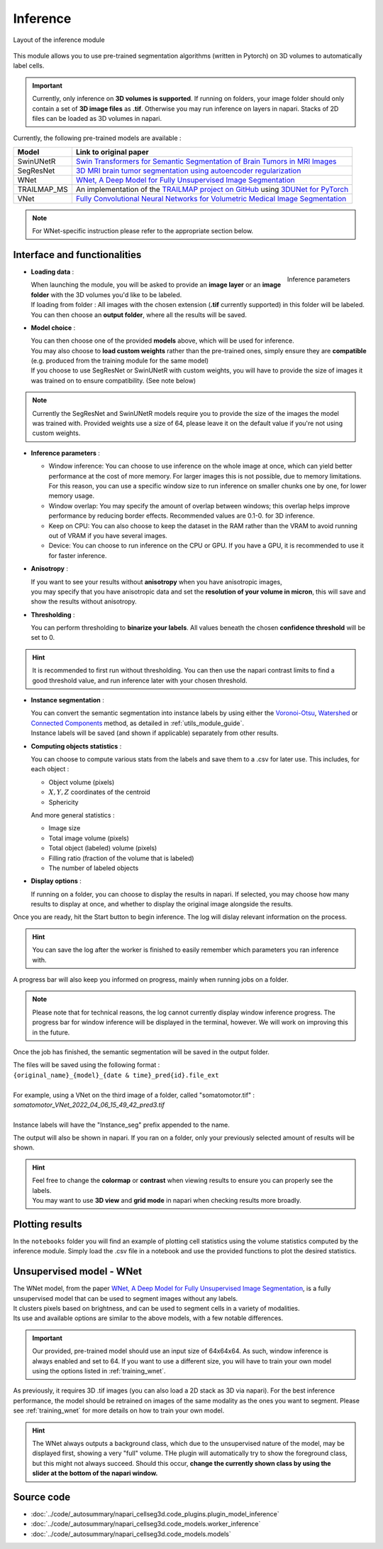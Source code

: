 .. _inference_module_guide:

Inference
=================================

.. figure:: ../images/plugin_inference.png
    :align: center

    Layout of the inference module

This module allows you to use pre-trained segmentation algorithms (written in Pytorch) on 3D volumes
to automatically label cells.

.. important::
    Currently, only inference on **3D volumes is supported**. If running on folders, your image folder
    should only contain a set of **3D image files** as **.tif**.
    Otherwise you may run inference on layers in napari. Stacks of 2D files can be loaded as 3D volumes in napari.

Currently, the following pre-trained models are available :

==============   ================================================================================================
Model            Link to original paper
==============   ================================================================================================
SwinUNetR         `Swin Transformers for Semantic Segmentation of Brain Tumors in MRI Images`_
SegResNet        `3D MRI brain tumor segmentation using autoencoder regularization`_
WNet             `WNet, A Deep Model for Fully Unsupervised Image Segmentation`_
TRAILMAP_MS       An implementation of the `TRAILMAP project on GitHub`_ using `3DUNet for PyTorch`_
VNet             `Fully Convolutional Neural Networks for Volumetric Medical Image Segmentation`_
==============   ================================================================================================

.. _Fully Convolutional Neural Networks for Volumetric Medical Image Segmentation: https://arxiv.org/pdf/1606.04797.pdf
.. _3D MRI brain tumor segmentation using autoencoder regularization: https://arxiv.org/pdf/1810.11654.pdf
.. _TRAILMAP project on GitHub: https://github.com/AlbertPun/TRAILMAP
.. _3DUnet for Pytorch: https://github.com/wolny/pytorch-3dunet
.. _Swin Transformers for Semantic Segmentation of Brain Tumors in MRI Images: https://arxiv.org/abs/2201.01266
.. _WNet, A Deep Model for Fully Unsupervised Image Segmentation: https://arxiv.org/abs/1711.08506

.. note::
    For WNet-specific instruction please refer to  the appropriate section below.


Interface and functionalities
--------------------------------

.. figure:: ../images/inference_plugin_layout.png
    :align: right

    Inference parameters

* **Loading data** :

  | When launching the module, you will be asked to provide an **image layer** or an **image folder** with the 3D volumes you'd like to be labeled.
  | If loading from folder : All images with the chosen extension (**.tif** currently supported) in this folder will be labeled.
  | You can then choose an **output folder**, where all the results will be saved.

* **Model choice** :

  | You can then choose one of the provided **models** above, which will be used for inference.
  | You may also choose to **load custom weights** rather than the pre-trained ones, simply ensure they are **compatible** (e.g. produced from the training module for the same model)
  | If you choose to use SegResNet or SwinUNetR with custom weights, you will have to provide the size of images it was trained on to ensure compatibility. (See note below)

.. note::
    Currently the SegResNet and SwinUNetR models require you to provide the size of the images the model was trained with.
    Provided weights use a size of 64, please leave it on the default value if you're not using custom weights.

* **Inference parameters** :

  * Window inference: You can choose to use inference on the whole image at once, which can yield better performance at the cost of more memory.
    For larger images this is not possible, due to memory limitations.
    For this reason, you can use a specific window size to run inference on smaller chunks one by one, for lower memory usage.
  * Window overlap: You may specify the amount of overlap between windows; this overlap helps improve performance by reducing border effects.
    Recommended values are 0.1-0. for 3D inference.
  * Keep on CPU: You can also choose to keep the dataset in the RAM rather than the VRAM to avoid running out of VRAM if you have several images.
  * Device: You can choose to run inference on the CPU or GPU. If you have a GPU, it is recommended to use it for faster inference.

* **Anisotropy** :

  | If you want to see your results without **anisotropy** when you have anisotropic images,
  | you may specify that you have anisotropic data and set the **resolution of your volume in micron**, this will save and show the results without anisotropy.

* **Thresholding** :

  You can perform thresholding to **binarize your labels**.
  All values beneath the chosen **confidence threshold** will be set to 0.

.. hint::
  It is recommended to first run without thresholding. You can then use the napari contrast limits to find a good threshold value,
  and run inference later with your chosen threshold.

* **Instance segmentation** :

  | You can convert the semantic segmentation into instance labels by using either the `Voronoi-Otsu`_, `Watershed`_ or `Connected Components`_ method, as detailed in :ref:`utils_module_guide`.
  | Instance labels will be saved (and shown if applicable) separately from other results.


.. _Watershed: https://scikit-image.org/docs/dev/auto_examples/segmentation/plot_watershed.html
.. _Connected Components: https://scikit-image.org/docs/dev/api/skimage.measure.html#skimage.measure.label
.. _Voronoi-Otsu: https://haesleinhuepf.github.io/BioImageAnalysisNotebooks/20_image_segmentation/11_voronoi_otsu_labeling.html


* **Computing objects statistics** :

  You can choose to compute various stats from the labels and save them to a .csv for later use.
  This includes, for each object :

  * Object volume (pixels)
  * :math:`X,Y,Z` coordinates of the centroid
  * Sphericity

  And more general statistics :

  * Image size
  * Total image volume (pixels)
  * Total object (labeled) volume (pixels)
  * Filling ratio (fraction of the volume that is labeled)
  * The number of labeled objects


* **Display options** :

  If running on a folder, you can choose to display the results in napari.
  If selected, you may choose how many results to display at once, and whether to display the original image alongside the results.

Once you are ready, hit the Start button to begin inference.
The log will dislay relevant information on the process.

.. hint::
    You can save the log after the worker is finished to easily remember which parameters you ran inference with.

A progress bar will also keep you informed on progress, mainly when running jobs on a folder.

.. note::
    Please note that for technical reasons, the log cannot currently display window inference progress.
    The progress bar for window inference will be displayed in the terminal, however.
    We will work on improving this in the future.


Once the job has finished, the semantic segmentation will be saved in the output folder.

| The files will be saved using the following format :
| ``{original_name}_{model}_{date & time}_pred{id}.file_ext``
|
| For example, using a VNet on the third image of a folder, called "somatomotor.tif" :
| *somatomotor_VNet_2022_04_06_15_49_42_pred3.tif*
|
| Instance labels will have the "Instance_seg" prefix appended to the name.

The output will also be shown in napari. If you ran on a folder, only your previously selected amount of results will be shown.

.. hint::
    | Feel free to change the **colormap** or **contrast** when viewing results to ensure you can properly see the labels.
    | You may want to use **3D view** and **grid mode** in napari when checking results more broadly.


Plotting results
--------------------------------

In the ``notebooks`` folder you will find an example of plotting cell statistics using the volume statistics computed by the inference module.
Simply load the .csv file in a notebook and use the provided functions to plot the desired statistics.


Unsupervised model - WNet
--------------------------------

| The WNet model, from the paper `WNet, A Deep Model for Fully Unsupervised Image Segmentation`_, is a fully unsupervised model that can be used to segment images without any labels.
| It clusters pixels based on brightness, and can be used to segment cells in a variety of modalities.
| Its use and available options are similar to the above models, with a few notable differences.

.. important::
    Our provided, pre-trained model should use an input size of 64x64x64. As such, window inference is always enabled
    and set to 64. If you want to use a different size, you will have to train your own model using the options listed in :ref:`training_wnet`.

As previously, it requires 3D .tif images (you can also load a 2D stack as 3D via napari).
For the best inference performance, the model should be retrained on images of the same modality as the ones you want to segment.
Please see :ref:`training_wnet` for more details on how to train your own model.

.. hint::
  The WNet always outputs a background class, which due to the unsupervised nature of the model, may be displayed first, showing a very "full" volume.
  THe plugin will automatically try to show the foreground class, but this might not always succeed.
  Should this occur, **change the currently shown class by using the slider at the bottom of the napari window.**

Source code
--------------------------------
* :doc:`../code/_autosummary/napari_cellseg3d.code_plugins.plugin_model_inference`
* :doc:`../code/_autosummary/napari_cellseg3d.code_models.worker_inference`
* :doc:`../code/_autosummary/napari_cellseg3d.code_models.models`
